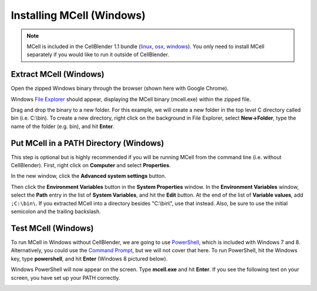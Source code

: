 .. _mcell_install_windows:

*********************************************
Installing MCell (Windows)
*********************************************

.. note::

    MCell is included in the CellBlender 1.1 bundle (linux_, osx_, windows_).
    You only need to install MCell separately if you would like to run it
    outside of CellBlender.

.. _linux: http://mcell.org/download/files/cellblender1.1_bundle_linux.zip
.. _osx: http://mcell.org/download/files/cellblender1.1_bundle_osx.zip
.. _windows: http://mcell.org/download/files/cellblender1.1_bundle_windows.zip

Extract MCell (Windows)
---------------------------------------------

Open the zipped Windows binary through the browser (shown here with Google
Chrome).

.. image:: ./images/install/download_mcell.png

Windows `File Explorer`_ should appear, displaying the MCell binary (mcell.exe)
within the zipped file.

.. _File Explorer: http://en.wikipedia.org/wiki/File_Explorer

.. image:: ./images/install/mcell_zip.png

Drag and drop the binary to a new folder. For this example, we will create a
new folder in the top level C directory called bin (i.e. C:\\bin). To create a
new directory, right click on the background in File Explorer, select
**New->Folder**, type the name of the folder (e.g. bin), and hit **Enter**.

.. image:: ./images/install/new_folder.png

Put MCell in a PATH Directory (Windows)
---------------------------------------------

This step is optional but is highly recommended if you will be running MCell
from the command line (i.e. without CellBlender). First, right click on
**Computer** and select **Properties**.

.. image:: ./images/install/computer_properties.png

In the new window, click the **Advanced system settings** button.

.. image:: ./images/install/advanced_settings.png

Then click the **Environment Variables** button in the **System Properties**
window. In the **Environment Variables** window, select the **Path** entry in
the list of **System Variables**, and hit the **Edit** button. At the end of
the list of **Variable values**, add ``;C:\bin\``. If you extracted MCell into
a directory besides "C:\\bin\\", use that instead. Also, be sure to use the
initial semicolon and the trailing backslash.

.. image:: ./images/install/edit_path.png

Test MCell (Windows)
---------------------------------------------

To run MCell in Windows without CellBlender, we are going to use `PowerShell`_,
which is included with Windows 7 and 8. Alternatively, you could use the
`Command Prompt`_, but we will not cover that here. To run PowerShell, hit the
Windows key, type **powershell**, and hit **Enter** (Windows 8 pictured below).

.. _PowerShell: http://en.wikipedia.org/wiki/Powershell

.. _Command Prompt: http://en.wikipedia.org/wiki/Command_Prompt

.. image:: ./images/install/power_shell_launch.png

Windows PowerShell will now appear on the screen. Type **mcell.exe** and hit
**Enter**. If you see the following text on your screen, you have set up your
PATH correctly.

.. image:: ./images/install/power_shell_use.png

